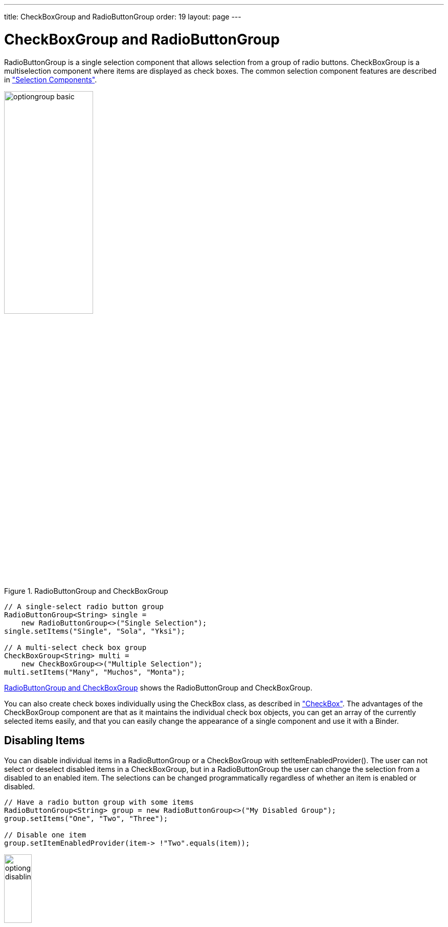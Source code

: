 ---
title: CheckBoxGroup and RadioButtonGroup
order: 19
layout: page
---

[[components.optiongroups]]
= [classname]#CheckBoxGroup# and [classname]#RadioButtonGroup#

ifdef::web[]
[.sampler]
image:{live-demo-image}[alt="Live Demo", link="http://demo.vaadin.com/sampler/#ui/data-input/multiple-value/option-group"]
endif::web[]

[classname]#RadioButtonGroup# is a single selection component that allows 
selection from a group of radio buttons. [classname]#CheckBoxGroup# is a multiselection
component where items are displayed as check boxes. The common selection component features are
described in
<<dummy/../../../framework/components/components-selection#components.selection,"Selection Components">>.

[[figure.components.optiongroups]]
.RadioButtonGroup and CheckBoxGroup
image::img/optiongroup-basic.png[width=45%, scaledwidth=70%]

[source, java]
----
// A single-select radio button group
RadioButtonGroup<String> single =
    new RadioButtonGroup<>("Single Selection");
single.setItems("Single", "Sola", "Yksi");

// A multi-select check box group
CheckBoxGroup<String> multi =
    new CheckBoxGroup<>("Multiple Selection");
multi.setItems("Many", "Muchos", "Monta");
----

<<figure.components.optiongroups>> shows the [classname]#RadioButtonGroup#  and 
[classname]#CheckBoxGroup#.

You can also create check boxes individually using the [classname]#CheckBox#
class, as described in
<<dummy/../../../framework/components/components-checkbox#components.checkbox,"CheckBox">>.
The advantages of the [classname]#CheckBoxGroup# component are that as it
maintains the individual check box objects, you can get an array of the
currently selected items easily, and that you can easily change the appearance
of a single component and use it with a [classname]#Binder#.

[[components.optiongroups.disabling]]
== Disabling Items

You can disable individual items in a [classname]#RadioButtonGroup# or a [classname]#CheckBoxGroup# with
[methodname]#setItemEnabledProvider()#. The user can not select or deselect disabled
items in a [classname]#CheckBoxGroup#, but in a [classname]#RadioButtonGroup# the user can change the
selection from a disabled to an enabled item. The selections can be changed
programmatically regardless of whether an item is enabled or disabled.

[source, java]
----
// Have a radio button group with some items
RadioButtonGroup<String> group = new RadioButtonGroup<>("My Disabled Group");
group.setItems("One", "Two", "Three");

// Disable one item
group.setItemEnabledProvider(item-> !"Two".equals(item));
----

[[figure.components.optiongroups.disabling]]
.[classname]#RadioButtonGroup# with a Disabled Item
image::img/optiongroup-disabling.png[width=25%, scaledwidth=50%]

Setting an item as disabled turns on the [literal]#++v-disabled++# style for it.

[[components.optiongroups.css]]
== CSS Style Rules


[source, css]
----
.v-select-optiongroup {}
  .v-select-option.v-checkbox {}
  .v-select-option.v-radiobutton {}
----

The [literal]#++v-select-optiongroup++# is the overall style for the component.
Each check box will have the [literal]#++v-checkbox++# style, borrowed from the
[classname]#CheckBox# component, and each radio button the
[literal]#++v-radiobutton++# style. Both the radio buttons and check boxes will
also have the [literal]#++v-select-option++# style that allows styling
regardless of the option type. Disabled items have additionally the
[literal]#++v-disabled++# style.


[[components.optiongroups.css.horizontal]]
=== Horizontal Layout

The options are normally laid out vertically. You can switch to horizontal layout by using the style name [parameter]#ValoTheme.OPTIONGROUP_HORIZONTAL# with [methodname]#addStyleName()#.

